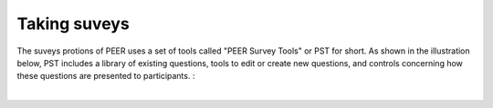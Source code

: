 .. _taking surveys:

Taking suveys
~~~~~~~~~~~~~

The suveys protions of PEER uses a set of tools called "PEER Survey Tools" or PST for short.  As shown in the illustration below, PST includes a library of existing questions, tools to edit or create new questions, and controls concerning how these questions are presented to participants.  :  

.. image::  
    :alt: PEER Survey Tools (PST) Workflow Illustration
| 

